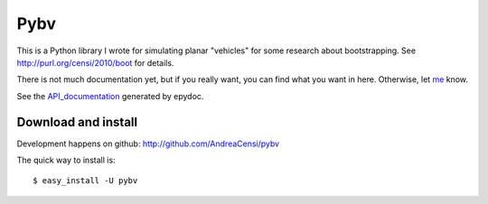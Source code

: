 
Pybv 
=====

This is a Python library I wrote for simulating planar "vehicles" for some research about bootstrapping.
See http://purl.org/censi/2010/boot for details.

There is not much documentation yet, but if you really want, you can find what you want in here.
Otherwise, let me_ know.


See the API_documentation_ generated by epydoc.

.. _API_documentation: epydoc/index.html


Download and install
--------------------

Development happens on github: http://github.com/AndreaCensi/pybv

The quick way to install is: ::

$ easy_install -U pybv


.. raw:: html
   :file: download.html



.. _me: http://purl.org/censi/
